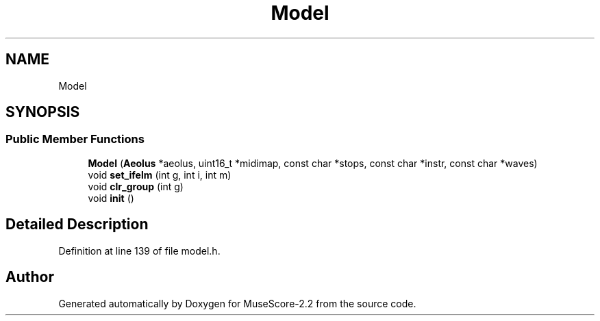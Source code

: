 .TH "Model" 3 "Mon Jun 5 2017" "MuseScore-2.2" \" -*- nroff -*-
.ad l
.nh
.SH NAME
Model
.SH SYNOPSIS
.br
.PP
.SS "Public Member Functions"

.in +1c
.ti -1c
.RI "\fBModel\fP (\fBAeolus\fP *aeolus, uint16_t *midimap, const char *stops, const char *instr, const char *waves)"
.br
.ti -1c
.RI "void \fBset_ifelm\fP (int g, int i, int m)"
.br
.ti -1c
.RI "void \fBclr_group\fP (int g)"
.br
.ti -1c
.RI "void \fBinit\fP ()"
.br
.in -1c
.SH "Detailed Description"
.PP 
Definition at line 139 of file model\&.h\&.

.SH "Author"
.PP 
Generated automatically by Doxygen for MuseScore-2\&.2 from the source code\&.
